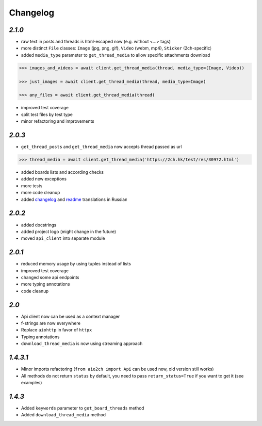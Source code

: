 Changelog
=========

`2.1.0`
-------

* raw text in posts and threads is html-escaped now (e.g. without <...> tags)
* more distinct ``File`` classes: ``Image`` (jpg, png, gif), ``Video`` (webm, mp4), ``Sticker`` (2ch-specific)
* added ``media_type`` parameter to ``get_thread_media`` to allow specific attachments download

.. code-block:: python

    >>> images_and_videos = await client.get_thread_media(thread, media_type=(Image, Video))

    >>> just_images = await client.get_thread_media(thread, media_type=Image)

    >>> any_files = await client.get_thread_media(thread)

* improved test coverage
* split test files by test type
* minor refactoring and improvements


`2.0.3`
-------

* ``get_thread_posts`` and ``get_thread_media`` now accepts thread passed as url

.. code-block:: python

    >>> thread_media = await client.get_thread_media('https://2ch.hk/test/res/30972.html')

* added boards lists and according checks
* added new exceptions
* more tests
* more code cleanup
* added changelog_ and readme_ translations in Russian

`2.0.2`
-------

* added docstrings
* added project logo (might change in the future)
* moved ``api_client`` into separate module

`2.0.1`
-------

* reduced memory usage by using tuples instead of lists
* improved test coverage
* changed some api endpoints
* more typing annotations
* code cleanup

`2.0`
-----

* Api client now can be used as a context manager
* f-strings are now everywhere
* Replace ``aiohttp`` in favor of ``httpx``
* Typing annotations
* ``download_thread_media`` is now using streaming approach

`1.4.3.1`
---------

* Minor imports refactoring (``from aio2ch import Api`` can be used now, old version still works)
* All methods do not return ``status`` by default, you need to pass ``return_status=True`` if you want to get it (see examples)


`1.4.3`
-------

* Added ``keywords`` parameter to ``get_board_threads`` method
* Added ``download_thread_media`` method

.. _changelog: https://github.com/wkpn/aio2ch/CHANGELOG-ru.rst
.. _readme: https://github.com/wkpn/aio2ch/README-ru.rst
